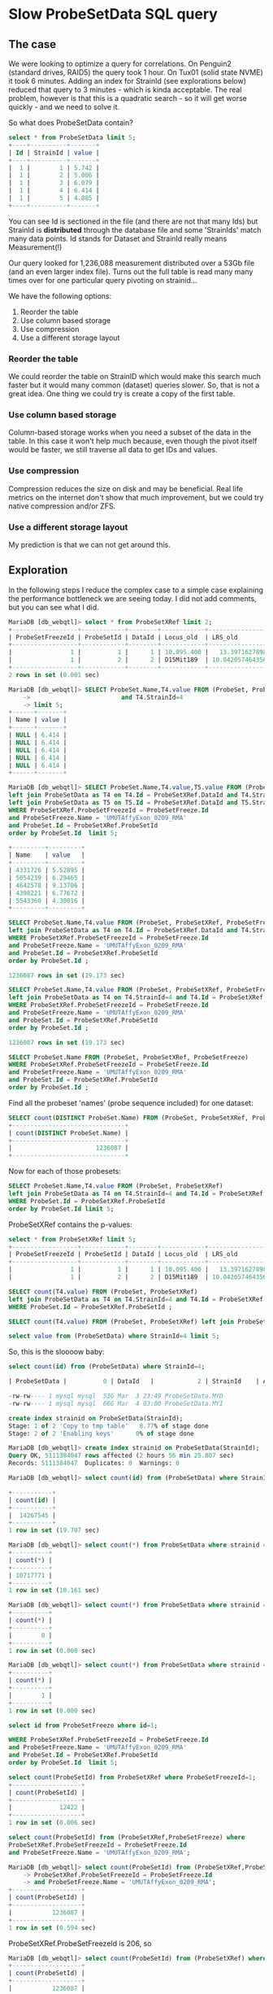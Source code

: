 * Slow ProbeSetData SQL query

** The case

We were looking to optimize a query for correlations. On Penguin2 (standard
drives, RAID5) the query took 1 hour. On Tux01 (solid state NVME) it took 6
minutes. Adding an index for StrainId (see explorations below) reduced that
query to 3 minutes - which is kinda acceptable. The real problem, however is
that this is a quadratic search - so it will get worse quickly - and we need
to solve it.

So what does ProbeSetData contain?

#+BEGIN_SRC SQL
select * from ProbeSetData limit 5;
+----+----------+-------+
| Id | StrainId | value |
+----+----------+-------+
|  1 |        1 | 5.742 |
|  1 |        2 | 5.006 |
|  1 |        3 | 6.079 |
|  1 |        4 | 6.414 |
|  1 |        5 | 4.885 |
+----+----------+-------+
#+END_SRC

You can see Id is sectioned in the file (and there are not that many Ids) but
StrainId is *distributed* through the database file and some 'StrainIds' match
many data points. Id stands for Dataset and StrainId really means Measurement(!)

Our query looked for 1,236,088 measurement distributed over a 53Gb file (and
an even larger index file). Turns out the full table is read many many times
over for one particular query pivoting on strainid...

We have the following options:

1. Reorder the table
2. Use column based storage
3. Use compression
4. Use a different storage layout

*** Reorder the table

We could reorder the table on StrainID which would make this search much
faster but it would many common (dataset) queries slower. So, that is not a
great idea. One thing we could try is create a copy of the first table.

*** Use column based storage

Column-based storage works when you need a subset of the data in the table. In
this case it won't help much because, even though the pivot itself would be
faster, we still traverse all data to get IDs and values.

*** Use compression

Compression reduces the size on disk and may be beneficial. Real life metrics
on the internet don't show that much improvement, but we could try native
compression and/or ZFS.

*** Use a different storage layout

My prediction is that we can not get around this.

** Exploration

In the following steps I reduce the complex case to a simple case explaining
the performance bottleneck we are seeing today. I did not add comments, but
you can see what I did.

#+BEGIN_SRC SQL
MariaDB [db_webqtl]> select * from ProbeSetXRef limit 2;
+------------------+------------+--------+------------+--------------------+------------+------------------+---------------------+------------+------------------+--------+--------------------+------+
| ProbeSetFreezeId | ProbeSetId | DataId | Locus_old  | LRS_old            | pValue_old | mean             | se                  | Locus      | LRS              | pValue | additive           | h2   |
+------------------+------------+--------+------------+--------------------+------------+------------------+---------------------+------------+------------------+--------+--------------------+------+
|                1 |          1 |      1 | 10.095.400 |   13.3971627898894 |      0.163 | 5.48794285714286 | 0.08525787814808819 | rs13480619 |  12.590069931048 |  0.269 |        -0.28515625 | NULL |
|                1 |          2 |      2 | D15Mit189  | 10.042057464356201 |      0.431 | 9.90165714285714 |  0.0374686634976217 | rs29535974 | 10.5970737900941 |  0.304 | -0.116783333333333 | NULL |
+------------------+------------+--------+------------+--------------------+------------+------------------+---------------------+------------+------------------+--------+--------------------+------+
2 rows in set (0.001 sec)
#+END_SRC

#+BEGIN_SRC SQL
MariaDB [db_webqtl]> SELECT ProbeSet.Name,T4.value FROM (ProbeSet, ProbeSetXRef, ProbeSetFreeze)  left join ProbeSetData as T4 on T4.Id = ProbeSetXRef.DataId
    ->                         and T4.StrainId=4
    -> limit 5;
+------+-------+
| Name | value |
+------+-------+
| NULL | 6.414 |
| NULL | 6.414 |
| NULL | 6.414 |
| NULL | 6.414 |
| NULL | 6.414 |
+------+-------+
#+END_SRC

#+BEGIN_SRC SQL
MariaDB [db_webqtl]> SELECT ProbeSet.Name,T4.value,T5.value FROM (ProbeSet, ProbeSetXRef, ProbeSetFreeze)
left join ProbeSetData as T4 on T4.Id = ProbeSetXRef.DataId and T4.StrainId=4
left join ProbeSetData as T5 on T5.Id = ProbeSetXRef.DataId and T5.StrainId=5
WHERE ProbeSetXRef.ProbeSetFreezeId = ProbeSetFreeze.Id
and ProbeSetFreeze.Name = 'UMUTAffyExon_0209_RMA'
and ProbeSet.Id = ProbeSetXRef.ProbeSetId
order by ProbeSet.Id  limit 5;

+---------+---------+
| Name    | value   |
+---------+---------+
| 4331726 | 5.52895 |
| 5054239 | 6.29465 |
| 4642578 | 9.13706 |
| 4398221 | 6.77672 |
| 5543360 | 4.30016 |
+---------+---------+
#+END_SRC

#+BEGIN_SRC SQL
SELECT ProbeSet.Name,T4.value FROM (ProbeSet, ProbeSetXRef, ProbeSetFreeze)
left join ProbeSetData as T4 on T4.Id = ProbeSetXRef.DataId and T4.StrainId=4
WHERE ProbeSetXRef.ProbeSetFreezeId = ProbeSetFreeze.Id
and ProbeSetFreeze.Name = 'UMUTAffyExon_0209_RMA'
and ProbeSet.Id = ProbeSetXRef.ProbeSetId
order by ProbeSet.Id ;

1236087 rows in set (19.173 sec)
#+END_SRC

#+BEGIN_SRC SQL
SELECT ProbeSet.Name,T4.value FROM (ProbeSet, ProbeSetXRef, ProbeSetFreeze)
left join ProbeSetData as T4 on T4.StrainId=4 and T4.Id = ProbeSetXRef.DataId
WHERE ProbeSetXRef.ProbeSetFreezeId = ProbeSetFreeze.Id
and ProbeSetFreeze.Name = 'UMUTAffyExon_0209_RMA'
and ProbeSet.Id = ProbeSetXRef.ProbeSetId
order by ProbeSet.Id ;

1236087 rows in set (19.173 sec)
#+END_SRC

#+BEGIN_SRC SQL
SELECT ProbeSet.Name FROM (ProbeSet, ProbeSetXRef, ProbeSetFreeze)
WHERE ProbeSetXRef.ProbeSetFreezeId = ProbeSetFreeze.Id
and ProbeSetFreeze.Name = 'UMUTAffyExon_0209_RMA'
and ProbeSet.Id = ProbeSetXRef.ProbeSetId
order by ProbeSet.Id ;
#+END_SRC

Find all the probeset 'names' (probe sequence included) for one dataset:

#+BEGIN_SRC SQL
SELECT count(DISTINCT ProbeSet.Name) FROM (ProbeSet, ProbeSetXRef, ProbeSetFreeze)          WHERE ProbeSetXRef.ProbeSetFreezeId = ProbeSetFreeze.Id                       and ProbeSetFreeze.Name = 'UMUTAffyExon_0209_RMA'            and ProbeSet.Id = ProbeSetXRef.ProbeSetId                                   order by ProbeSet.Id;
+-------------------------------+
| count(DISTINCT ProbeSet.Name) |
+-------------------------------+
|                       1236087 |
+-------------------------------+
#+END_SRC

Now for each of those probesets:

#+BEGIN_SRC SQL
SELECT ProbeSet.Name,T4.value FROM (ProbeSet, ProbeSetXRef)
left join ProbeSetData as T4 on T4.StrainId=4 and T4.Id = ProbeSetXRef.DataId
WHERE ProbeSet.Id = ProbeSetXRef.ProbeSetId
order by ProbeSet.Id limit 5;
#+END_SRC

ProbeSetXRef contains the p-values:

#+BEGIN_SRC SQL
select * from ProbeSetXRef limit 5;
+------------------+------------+--------+------------+--------------------+------------+-------------------+---------------------+------------+------------------+--------+--------------------+------+
| ProbeSetFreezeId | ProbeSetId | DataId | Locus_old  | LRS_old            | pValue_old | mean              | se                  | Locus      | LRS              | pValue | additive           | h2   |
+------------------+------------+--------+------------+--------------------+------------+-------------------+---------------------+------------+------------------+--------+--------------------+------+
|                1 |          1 |      1 | 10.095.400 |   13.3971627898894 |      0.163 |  5.48794285714286 | 0.08525787814808819 | rs13480619 |  12.590069931048 |  0.269 |        -0.28515625 | NULL |
|                1 |          2 |      2 | D15Mit189  | 10.042057464356201 |      0.431 |  9.90165714285714 |  0.0374686634976217 | rs29535974 | 10.5970737900941 |  0.304 | -0.116783333333333 | NULL |
#+END_SRC


#+BEGIN_SRC SQL
SELECT count(T4.value) FROM (ProbeSet, ProbeSetXRef)
left join ProbeSetData as T4 on T4.StrainId=4 and T4.Id = ProbeSetXRef.DataId
WHERE ProbeSet.Id = ProbeSetXRef.ProbeSetId ;
#+END_SRC


#+BEGIN_SRC SQL
SELECT count(T4.value) FROM (ProbeSet, ProbeSetXRef) left join ProbeSetData as T4 on T4.StrainId=4 limit 5;
#+END_SRC

#+BEGIN_SRC SQL
select value from (ProbeSetData) where StrainId=4 limit 5;
#+END_SRC

So, this is the sloooow baby:

#+BEGIN_SRC SQL
select count(id) from (ProbeSetData) where StrainId=4;

| ProbeSetData |          0 | DataId   |            2 | StrainId    | A         |  4852908856 |     NULL | NULL   |      | BTREE      |         |               |

-rw-rw---- 1 mysql mysql  53G Mar  3 23:49 ProbeSetData.MYD
-rw-rw---- 1 mysql mysql  66G Mar  4 03:00 ProbeSetData.MYI
#+END_SRC

#+BEGIN_SRC SQL
create index strainid on ProbeSetData(StrainId);
Stage: 1 of 2 'Copy to tmp table'   8.77% of stage done
Stage: 2 of 2 'Enabling keys'      0% of stage done
#+END_SRC

#+BEGIN_SRC SQL
MariaDB [db_webqtl]> create index strainid on ProbeSetData(StrainId);
Query OK, 5111384047 rows affected (2 hours 56 min 25.807 sec)
Records: 5111384047  Duplicates: 0  Warnings: 0
#+END_SRC

#+BEGIN_SRC SQL
MariaDB [db_webqtl]> select count(id) from (ProbeSetData) where StrainId=4;

+-----------+
| count(id) |
+-----------+
|  14267545 |
+-----------+
1 row in set (19.707 sec)
#+END_SRC


#+BEGIN_SRC SQL
MariaDB [db_webqtl]> select count(*) from ProbeSetData where strainid = 140;
+----------+
| count(*) |
+----------+
| 10717771 |
+----------+
1 row in set (10.161 sec)
#+END_SRC

#+BEGIN_SRC SQL
MariaDB [db_webqtl]> select count(*) from ProbeSetData where strainid = 140 and id=4;
+----------+
| count(*) |
+----------+
|        0 |
+----------+
1 row in set (0.000 sec)
#+END_SRC

#+BEGIN_SRC SQL
MariaDB [db_webqtl]> select count(*) from ProbeSetData where strainid = 4 and id=4;
+----------+
| count(*) |
+----------+
|        1 |
+----------+
1 row in set (0.000 sec)
#+END_SRC


#+BEGIN_SRC SQL
select id from ProbeSetFreeze where id=1;

WHERE ProbeSetXRef.ProbeSetFreezeId = ProbeSetFreeze.Id
and ProbeSetFreeze.Name = 'UMUTAffyExon_0209_RMA'
and ProbeSet.Id = ProbeSetXRef.ProbeSetId
order by ProbeSet.Id  limit 5;
#+END_SRC

#+BEGIN_SRC SQL
select count(ProbeSetId) from ProbeSetXRef where ProbeSetFreezeId=1;
+-------------------+
| count(ProbeSetId) |
+-------------------+
|             12422 |
+-------------------+
1 row in set (0.006 sec)
#+END_SRC


#+BEGIN_SRC SQL
select count(ProbeSetId) from (ProbeSetXRef,ProbeSetFreeze) where
ProbeSetXRef.ProbeSetFreezeId = ProbeSetFreeze.Id
and ProbeSetFreeze.Name = 'UMUTAffyExon_0209_RMA';
#+END_SRC

#+BEGIN_SRC SQL
MariaDB [db_webqtl]> select count(ProbeSetId) from (ProbeSetXRef,ProbeSetFreeze) where
    -> ProbeSetXRef.ProbeSetFreezeId = ProbeSetFreeze.Id
    -> and ProbeSetFreeze.Name = 'UMUTAffyExon_0209_RMA';
+-------------------+
| count(ProbeSetId) |
+-------------------+
|           1236087 |
+-------------------+
1 row in set (0.594 sec)
#+END_SRC

ProbeSetXRef.ProbeSetFreezeId is 206, so

#+BEGIN_SRC SQL
MariaDB [db_webqtl]> select count(ProbeSetId) from (ProbeSetXRef) where ProbeSetXRef.ProbeSetFreezeId = 206;
+-------------------+
| count(ProbeSetId) |
+-------------------+
|           1236087 |
+-------------------+
1 row in set (0.224 sec)
#+END_SRC

#+BEGIN_SRC SQL
MariaDB [db_webqtl]> select count(*) from ProbeSetData where strainid = 1 and id=4;
+----------+
| count(*) |
+----------+
|        1 |
+----------+
1 row in set (0.000 sec)
#+END_SRC

** Original query

This is the original query generated by GN2 that takes 1 hour on
Penguin2 and 3 minutes on Tux01. Note it fetches all values for these 'traits' so essentially
traverses the full 53GB database table (and even larger index) for each of
them.

#+BEGIN_SRC SQL
SELECT ProbeSet.Name,T4.value, T5.value, T6.value, T7.value, T8.value, T9.value, T10.value, T11.value, T12.value, T13.value, T14.value, T15.value, T16.value, T17.value, T18.value, T19.value, T20.value, T21.value, T22.value, T23.value, T24.value, T25.value, T26.value, T28.value, T29.value, T30.value, T31.value, T33.value, T35.value, T36.value, T37.value, T39.value, T98.value, T100.value, T103.value FROM (ProbeSet, ProbeSetXRef, ProbeSetFreeze)
                        left join ProbeSetData as T4 on T4.Id = ProbeSetXRef.DataId and T4.StrainId=4
                        left join ProbeSetData as T5 on T5.Id = ProbeSetXRef.DataId and T5.StrainId=5
                        left join ProbeSetData as T6 on T6.Id = ProbeSetXRef.DataId and T6.StrainId=6
                        left join ProbeSetData as T7 on T7.Id = ProbeSetXRef.DataId and T7.StrainId=7
                        left join ProbeSetData as T8 on T8.Id = ProbeSetXRef.DataId and T8.StrainId=8
                        left join ProbeSetData as T9 on T9.Id = ProbeSetXRef.DataId and T9.StrainId=9
                        left join ProbeSetData as T10 on T10.Id = ProbeSetXRef.DataId and T10.StrainId=10
                        left join ProbeSetData as T11 on T11.Id = ProbeSetXRef.DataId and T11.StrainId=11
                        left join ProbeSetData as T12 on T12.Id = ProbeSetXRef.DataId and T12.StrainId=12
                        left join ProbeSetData as T13 on T13.Id = ProbeSetXRef.DataId and T13.StrainId=13
                        left join ProbeSetData as T14 on T14.Id = ProbeSetXRef.DataId and T14.StrainId=14
                        left join ProbeSetData as T15 on T15.Id = ProbeSetXRef.DataId and T15.StrainId=15
                        left join ProbeSetData as T16 on T16.Id = ProbeSetXRef.DataId and T16.StrainId=16
                        left join ProbeSetData as T17 on T17.Id = ProbeSetXRef.DataId and T17.StrainId=17
                        left join ProbeSetData as T18 on T18.Id = ProbeSetXRef.DataId and T18.StrainId=18
                        left join ProbeSetData as T19 on T19.Id = ProbeSetXRef.DataId and T19.StrainId=19
                        left join ProbeSetData as T20 on T20.Id = ProbeSetXRef.DataId and T20.StrainId=20
                        left join ProbeSetData as T21 on T21.Id = ProbeSetXRef.DataId and T21.StrainId=21
                        left join ProbeSetData as T22 on T22.Id = ProbeSetXRef.DataId and T22.StrainId=22
                        left join ProbeSetData as T23 on T23.Id = ProbeSetXRef.DataId and T23.StrainId=23
                        left join ProbeSetData as T24 on T24.Id = ProbeSetXRef.DataId and T24.StrainId=24
                        left join ProbeSetData as T25 on T25.Id = ProbeSetXRef.DataId and T25.StrainId=25
                        left join ProbeSetData as T26 on T26.Id = ProbeSetXRef.DataId and T26.StrainId=26
                        left join ProbeSetData as T28 on T28.Id = ProbeSetXRef.DataId and T28.StrainId=28
                        left join ProbeSetData as T29 on T29.Id = ProbeSetXRef.DataId and T29.StrainId=29
                        left join ProbeSetData as T30 on T30.Id = ProbeSetXRef.DataId and T30.StrainId=30
                        left join ProbeSetData as T31 on T31.Id = ProbeSetXRef.DataId and T31.StrainId=31
                        left join ProbeSetData as T33 on T33.Id = ProbeSetXRef.DataId and T33.StrainId=33
                        left join ProbeSetData as T35 on T35.Id = ProbeSetXRef.DataId and T35.StrainId=35
                        left join ProbeSetData as T36 on T36.Id = ProbeSetXRef.DataId and T36.StrainId=36
                        left join ProbeSetData as T37 on T37.Id = ProbeSetXRef.DataId and T37.StrainId=37
                        left join ProbeSetData as T39 on T39.Id = ProbeSetXRef.DataId and T39.StrainId=39
                        left join ProbeSetData as T98 on T98.Id = ProbeSetXRef.DataId and T98.StrainId=98
                        left join ProbeSetData as T100 on T100.Id = ProbeSetXRef.DataId and T100.StrainId=100
                        left join ProbeSetData as T103 on T103.Id = ProbeSetXRef.DataId and T103.StrainId=103
                        WHERE ProbeSetXRef.ProbeSetFreezeId = ProbeSetFreeze.Id
                        and ProbeSetFreeze.Name = 'UMUTAffyExon_0209_RMA'
                        and ProbeSet.Id = ProbeSetXRef.ProbeSetId
                        order by ProbeSet.Id
#+END_SRC
